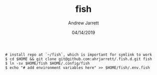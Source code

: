 #+TITLE: fish
#+AUTHOR: Andrew Jarrett
#+EMAIL:ahrjarrett@gmail.com
#+DATE: 04/14/2019

#+begin_src shell
# install repo at `~/fish`, which is important for symlink to work
$ cd $HOME && git clone git@github.com:ahrjarrett/.fish.d.git fish
$ ln -sv $HOME/fish $HOME/.config/fish
$ echo "# add environment variables here" >> $HOME/fish/.env.fish
#+end_src

